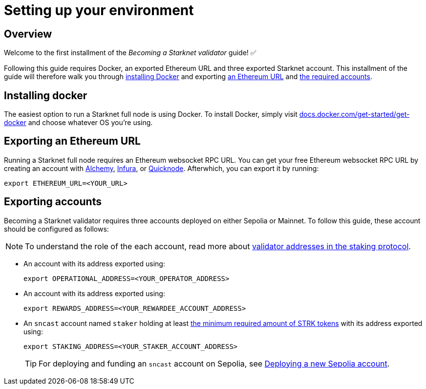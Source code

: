 = Setting up your environment

== Overview

Welcome to the first installment of the _Becoming a Starknet validator_ guide! ✅

Following this guide requires Docker, an exported Ethereum URL and three exported Starknet account. This installment of the guide will therefore walk you through xref:installing_docker[installing Docker] and exporting xref:exporting_an_ethereum URL[an Ethereum URL] and xref:exporting_accounts[the required accounts].

== Installing docker

The easiest option to run a Starknet full node is using Docker. To install Docker, simply visit https://docs.docker.com/get-started/get-docker/[docs.docker.com/get-started/get-docker^] and choose whatever OS you're using.

== Exporting an Ethereum URL

Running a Starknet full node requires an Ethereum websocket RPC URL. You can get your free Ethereum websocket RPC URL by creating an account with https://www.alchemy.com/[Alchemy^], https://www.infura.io/[Infura^], or https://www.quicknode.com/[Quicknode^]. Afterwhich, you can export it by running:

[source,terminal]
----
export ETHEREUM_URL=<YOUR_URL>
----

== Exporting accounts

Becoming a Starknet validator requires three accounts deployed on either Sepolia or Mainnet. To follow this guide, these account should be configured as follows:

[NOTE]
====
To understand the role of the each account, read more about xref:architecture-and-concepts:staking.adoc#addresses[validator addresses in the staking protocol].
====

* An account with its address exported using:
+
[source,terminal]
----
export OPERATIONAL_ADDRESS=<YOUR_OPERATOR_ADDRESS>
----

* An account with its address exported using:
+
[source,terminal]
----
export REWARDS_ADDRESS=<YOUR_REWARDEE_ACCOUNT_ADDRESS>
----

* An `sncast` account named `staker` holding at least xref:architecture-and-concepts:staking.adoc#protocol[the minimum required amount of STRK tokens] with its address exported using:
+
[source,terminal]
----
export STAKING_ADDRESS=<YOUR_STAKER_ACCOUNT_ADDRESS>
----
+
[TIP]
====
For deploying and funding an `sncast` account on Sepolia, see xref:quickstart/sepolia.adoc#deploying_a_new_sepolia_account[Deploying a new Sepolia account].
====





